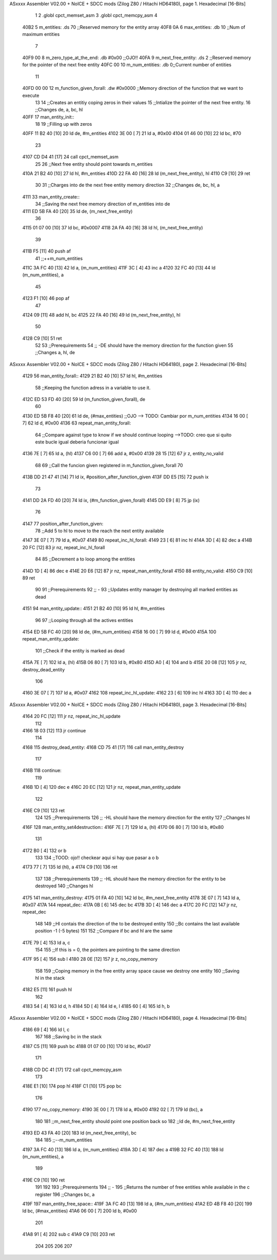 ASxxxx Assembler V02.00 + NoICE + SDCC mods  (Zilog Z80 / Hitachi HD64180), page 1.
Hexadecimal [16-Bits]



                              1 
                              2 .globl cpct_memset_asm
                              3 .globl cpct_memcpy_asm
                              4 
   40B2                       5 m_entities: .ds 70 ;;Reserved memory for the entity array
   40F8 0A                    6 max_entities: .db 10 ;;Num of maximum entities
                              7 
   40F9 00                    8 m_zero_type_at_the_end: .db #0x00 ;;OJO!!
   40FA                       9 m_next_free_entity: .ds 2 ;;Reserved memory for the pointer of the next free entity
   40FC 00                   10 m_num_entities: .db 0;;Current number of entities
                             11 
   40FD 00 00                12 m_function_given_forall: .dw #0x0000 ;;Memory direction of the function that we want to execute
                             13 
                             14 ;;Creates an entitiy coping zeros in their values
                             15 ;;Intialize the pointer of the next free entity.
                             16 ;;Changes de, a, bc, hl
   40FF                      17 man_entity_init::
                             18 
                             19     ;;Filling up with zeros
   40FF 11 B2 40      [10]   20     ld de, #m_entities
   4102 3E 00         [ 7]   21     ld a, #0x00
   4104 01 46 00      [10]   22     ld bc, #70
                             23 
   4107 CD D4 41      [17]   24     call cpct_memset_asm
                             25     
                             26     ;;Next free entity should point towards m_entities
   410A 21 B2 40      [10]   27     ld hl, #m_entities
   410D 22 FA 40      [16]   28     ld (m_next_free_entity), hl
   4110 C9            [10]   29 ret
                             30     
                             31 ;;Charges into de the next free entity memory direction
                             32 ;;Changes de, bc, hl, a
   4111                      33 man_entity_create::
                             34     ;;Saving the next free memory direction of m_entities into de
   4111 ED 5B FA 40   [20]   35     ld de, (m_next_free_entity)
                             36 
   4115 01 07 00      [10]   37     ld bc, #0x0007
   4118 2A FA 40      [16]   38     ld hl, (m_next_free_entity)
                             39 
   411B F5            [11]   40     push af
                             41     ;;++m_num_entities
   411C 3A FC 40      [13]   42     ld a, (m_num_entities)
   411F 3C            [ 4]   43     inc a
   4120 32 FC 40      [13]   44     ld (m_num_entities), a
                             45 
   4123 F1            [10]   46     pop af
                             47 
   4124 09            [11]   48     add hl, bc
   4125 22 FA 40      [16]   49     ld (m_next_free_entity), hl
                             50 
   4128 C9            [10]   51 ret
                             52 
                             53 ;;Prerequirements
                             54 ;;      -DE should have the memory direction for the function given
                             55 ;;Changes a, hl, de
ASxxxx Assembler V02.00 + NoICE + SDCC mods  (Zilog Z80 / Hitachi HD64180), page 2.
Hexadecimal [16-Bits]



   4129                      56 man_entity_forall::
   4129 21 B2 40      [10]   57     ld hl, #m_entities
                             58     ;;Keeping the function adress in a variable to use it.
   412C ED 53 FD 40   [20]   59     ld (m_function_given_forall), de
                             60 
   4130 ED 5B F8 40   [20]   61     ld de, (#max_entities) ;;OJO --> TODO: Cambiar por m_num_entities
   4134 16 00         [ 7]   62     ld d, #0x00
   4136                      63         repeat_man_entity_forall:
                             64         ;;Compare against type to know if we should continue looping -->TODO: creo que si quito este bucle igual deberia funcionar igual
   4136 7E            [ 7]   65         ld a, (hl)
   4137 C6 00         [ 7]   66         add a, #0x00 
   4139 28 15         [12]   67         jr z, entity_no_valid
                             68 
                             69         ;;Call the funcion given registered in m_function_given_forall
                             70 
   413B DD 21 47 41   [14]   71 		ld ix, #position_after_function_given
   413F DD E5         [15]   72 		push ix
                             73 
   4141 DD 2A FD 40   [20]   74 		ld ix, (#m_function_given_forall)
   4145 DD E9         [ 8]   75 		jp (ix)
                             76         
   4147                      77 		position_after_function_given:
                             78         ;;Add 5 to hl to move to the reach the next entity available
   4147 3E 07         [ 7]   79         ld a, #0x07
   4149                      80             repeat_inc_hl_forall:
   4149 23            [ 6]   81             inc hl
   414A 3D            [ 4]   82             dec a
   414B 20 FC         [12]   83         jr nz, repeat_inc_hl_forall
                             84 
                             85         ;;Decrement a to loop among the entities
   414D 1D            [ 4]   86         dec e
   414E 20 E6         [12]   87     jr nz, repeat_man_entity_forall
   4150                      88     entity_no_valid:
   4150 C9            [10]   89 ret
                             90 
                             91 ;;Prerequirements
                             92 ;;  -
                             93 ;;Updates entity manager by destroying all marked entities as dead
   4151                      94 man_entity_update::
   4151 21 B2 40      [10]   95     ld hl, #m_entities
                             96 
                             97     ;;Looping through all the actives entities
   4154 ED 5B FC 40   [20]   98     ld de, (#m_num_entities)
   4158 16 00         [ 7]   99     ld d, #0x00
   415A                     100     repeat_man_entity_update:
                            101         ;;Check if the entity is marked as dead
   415A 7E            [ 7]  102         ld a, (hl)
   415B 06 80         [ 7]  103         ld b, #0x80
   415D A0            [ 4]  104         and b
   415E 20 08         [12]  105         jr nz, destroy_dead_entity
                            106 
   4160 3E 07         [ 7]  107         ld a, #0x07
   4162                     108             repeat_inc_hl_update:
   4162 23            [ 6]  109             inc hl
   4163 3D            [ 4]  110             dec a
ASxxxx Assembler V02.00 + NoICE + SDCC mods  (Zilog Z80 / Hitachi HD64180), page 3.
Hexadecimal [16-Bits]



   4164 20 FC         [12]  111         jr nz, repeat_inc_hl_update
                            112         
   4166 18 03         [12]  113         jr continue
                            114 
   4168                     115         destroy_dead_entity:
   4168 CD 75 41      [17]  116             call man_entity_destroy
                            117 
   416B                     118         continue:
                            119 
   416B 1D            [ 4]  120         dec e
   416C 20 EC         [12]  121     jr nz, repeat_man_entity_update
                            122 
   416E C9            [10]  123 ret
                            124 
                            125 ;;Prerequirements
                            126 ;;      -HL should have the memory direction for the entity 
                            127 ;;Changes hl
   416F                     128 man_entity_set4destruction::
   416F 7E            [ 7]  129     ld a, (hl)
   4170 06 80         [ 7]  130     ld b, #0x80
                            131 
   4172 B0            [ 4]  132     or b
                            133 
                            134     ;;TOOD: ojo!! checkear aqui si hay que pasar a o b
   4173 77            [ 7]  135     ld (hl), a
   4174 C9            [10]  136 ret
                            137 
                            138 ;;Prerequirements
                            139 ;;      -HL should have the memory direction for the entity to be destroyed
                            140 ;;Changes hl
   4175                     141 man_entity_destroy:
   4175 01 FA 40      [10]  142     ld bc, #m_next_free_entity
   4178 3E 07         [ 7]  143     ld a, #0x07
   417A                     144         repeat_dec:
   417A 0B            [ 6]  145         dec bc
   417B 3D            [ 4]  146         dec a
   417C 20 FC         [12]  147     jr nz, repeat_dec
                            148 
                            149     ;;Hl contais the direction of the to be destroyed entity
                            150     ;;Bc contains the last available position -1 (-5 bytes)
                            151 
                            152     ;;Compare if bc and hl are the same
   417E 79            [ 4]  153     ld a, c
                            154 
                            155     ;;If this is = 0, the pointers are pointing to the same direction
   417F 95            [ 4]  156     sub l
   4180 28 0E         [12]  157     jr z, no_copy_memory
                            158 
                            159     ;;Coping memory in the free entity array space cause we destroy one entity
                            160     ;;Saving hl in the stack
   4182 E5            [11]  161     push hl
                            162 
   4183 54            [ 4]  163     ld d, h
   4184 5D            [ 4]  164     ld e, l
   4185 60            [ 4]  165     ld h, b
ASxxxx Assembler V02.00 + NoICE + SDCC mods  (Zilog Z80 / Hitachi HD64180), page 4.
Hexadecimal [16-Bits]



   4186 69            [ 4]  166     ld l, c
                            167 
                            168     ;;Saving bc in the stack
   4187 C5            [11]  169     push bc
   4188 01 07 00      [10]  170     ld bc, #0x07
                            171 
   418B CD DC 41      [17]  172     call cpct_memcpy_asm
                            173 
   418E E1            [10]  174     pop hl
   418F C1            [10]  175     pop bc
                            176 
   4190                     177     no_copy_memory:
   4190 3E 00         [ 7]  178         ld a, #0x00
   4192 02            [ 7]  179         ld (bc), a
                            180 
                            181         ;;m_next_free_entity should point one position back so
                            182         ;;ld de, #m_next_free_entity
   4193 ED 43 FA 40   [20]  183         ld (m_next_free_entity), bc
                            184 
                            185         ;;--m_num_entities
   4197 3A FC 40      [13]  186         ld a, (m_num_entities)
   419A 3D            [ 4]  187         dec a
   419B 32 FC 40      [13]  188         ld (m_num_entities), a
                            189     
   419E C9            [10]  190 ret
                            191 
                            192 
                            193 ;;Prerequirements
                            194 ;;  -
                            195 ;;Returns the number of free entities while available in the c register
                            196 ;;Changes bc, a
   419F                     197 man_entity_free_space::
   419F 3A FC 40      [13]  198     ld a, (#m_num_entities)
   41A2 ED 4B F8 40   [20]  199     ld bc, (#max_entities)
   41A6 06 00         [ 7]  200     ld b, #0x00
                            201 
   41A8 91            [ 4]  202     sub c
   41A9 C9            [10]  203 ret
                            204 
                            205 
                            206 
                            207 
